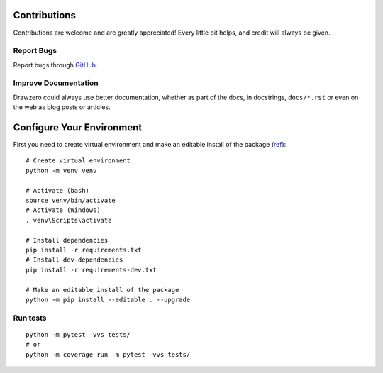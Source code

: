 Contributions
=============

Contributions are welcome and are greatly appreciated! Every little bit helps,
and credit will always be given.


Report Bugs
-----------

Report bugs through `GitHub <https://github.com/ShashkovS/drawzero/issues>`__.


Improve Documentation
---------------------

Drawzero could always use better documentation, whether as part of the docs, in docstrings, ``docs/*.rst`` or even on the web as blog posts or
articles.



Configure Your Environment
==========================

First you need to create virtual environment and make an editable install of the package (`ref <https://setuptools.pypa.io/en/latest/userguide/package_discovery.html#src-layout>`_)::

    # Create virtual environment
    python -m venv venv

    # Activate (bash)
    source venv/bin/activate
    # Activate (Windows)
    . venv\Scripts\activate

    # Install dependencies
    pip install -r requirements.txt
    # Install dev-dependencies
    pip install -r requirements-dev.txt

    # Make an editable install of the package
    python -m pip install --editable . --upgrade


Run tests
---------
::

    python -m pytest -vvs tests/
    # or
    python -m coverage run -m pytest -vvs tests/
